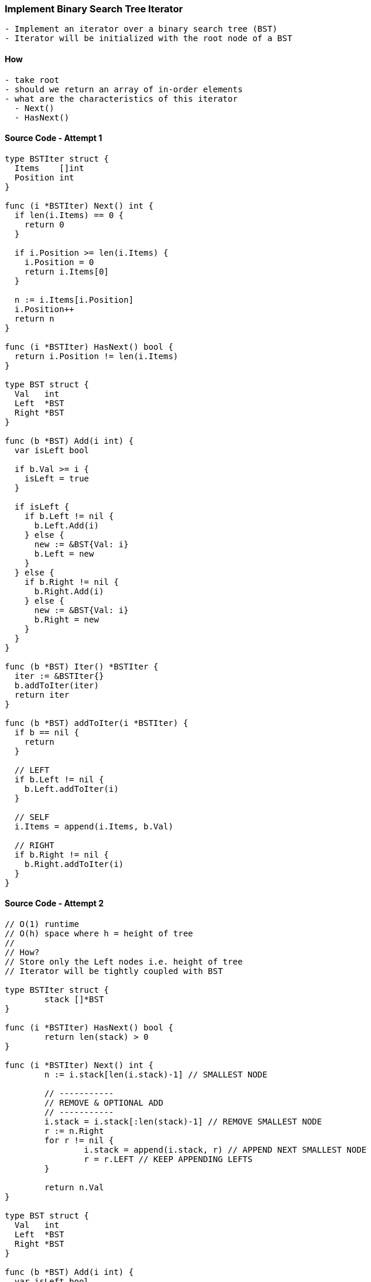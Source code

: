 === Implement Binary Search Tree Iterator
[source, bash]
----
- Implement an iterator over a binary search tree (BST)
- Iterator will be initialized with the root node of a BST
----

==== How
[source, bash]
----
- take root
- should we return an array of in-order elements
- what are the characteristics of this iterator
  - Next()
  - HasNext()
----

==== Source Code - Attempt 1
[source, go]
----
type BSTIter struct {
  Items    []int
  Position int
}

func (i *BSTIter) Next() int {
  if len(i.Items) == 0 {
    return 0
  }
  
  if i.Position >= len(i.Items) {
    i.Position = 0
    return i.Items[0]
  }
  
  n := i.Items[i.Position]
  i.Position++
  return n
}

func (i *BSTIter) HasNext() bool {
  return i.Position != len(i.Items)
}

type BST struct {
  Val   int
  Left  *BST
  Right *BST
}

func (b *BST) Add(i int) {
  var isLeft bool
  
  if b.Val >= i {
    isLeft = true  
  }
  
  if isLeft {
    if b.Left != nil {
      b.Left.Add(i)
    } else {
      new := &BST{Val: i}
      b.Left = new
    }
  } else {
    if b.Right != nil {
      b.Right.Add(i)
    } else {
      new := &BST{Val: i}
      b.Right = new
    }
  }
}

func (b *BST) Iter() *BSTIter {
  iter := &BSTIter{}
  b.addToIter(iter)
  return iter
}

func (b *BST) addToIter(i *BSTIter) {
  if b == nil {
    return
  }
  
  // LEFT
  if b.Left != nil {
    b.Left.addToIter(i)
  }
  
  // SELF
  i.Items = append(i.Items, b.Val)
  
  // RIGHT
  if b.Right != nil {
    b.Right.addToIter(i)
  }
}

----

==== Source Code - Attempt 2

[source, go]
----
// O(1) runtime
// O(h) space where h = height of tree
//
// How?
// Store only the Left nodes i.e. height of tree
// Iterator will be tightly coupled with BST

type BSTIter struct {
	stack []*BST
}

func (i *BSTIter) HasNext() bool {
	return len(stack) > 0
}

func (i *BSTIter) Next() int {
	n := i.stack[len(i.stack)-1] // SMALLEST NODE
	
	// -----------
	// REMOVE & OPTIONAL ADD
	// -----------
	i.stack = i.stack[:len(stack)-1] // REMOVE SMALLEST NODE
	r := n.Right
	for r != nil {
		i.stack = append(i.stack, r) // APPEND NEXT SMALLEST NODE
		r = r.LEFT // KEEP APPENDING LEFTS
	}
	
	return n.Val
}

type BST struct {
  Val   int
  Left  *BST
  Right *BST
}

func (b *BST) Add(i int) {
  var isLeft bool
  
  if b.Val >= i {
    isLeft = true  
  }
  
  if isLeft {
    if b.Left != nil {
      b.Left.Add(i)
    } else {
      new := &BST{Val: i}
      b.Left = new
    }
  } else {
    if b.Right != nil {
      b.Right.Add(i)
    } else {
      new := &BST{Val: i}
      b.Right = new
    }
  }
}

func (b *BST) Iter() *BSTIter {
	i := &BSTIter{}
 	tmp := b
	
	// ----------------------
	// START FROM ROOT
	// KEEP ADDING LEFT(s) ONLY
	// HENCE O(h) SPACE USAGE
	// ----------------------
 	for tmp != nil {
		i.stack = append(i.stack, tmp)
		tmp = tmp.Left
	}
	
	return i
}
----

==== Test
[source, go]
----
func main() {
	b := &BST{Val: 1}
	b.Add(20)
	b.Add(5)
	b.Add(10)
	b.Add(10)
	b.Add(30)
	b.Add(30)
	b.Add(15)
	i := b.Iter()
	for i.HasNext() {
  	// 1 5 10 10 15 20 30 30
		fmt.Printf("%d ", i.Next())
	}
}
----
